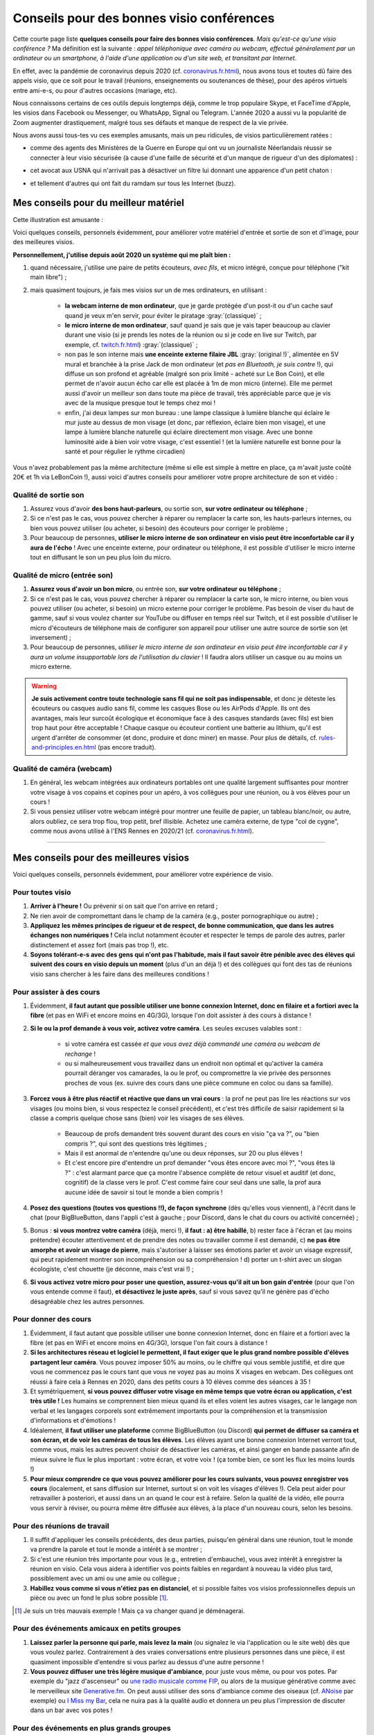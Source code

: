 .. meta::
   :description lang=fr: Conseils pour des bonnes visio conférences
   :description lang=en: Tips for good visio conferences

############################################
 Conseils pour des bonnes visio conférences
############################################

Cette courte page liste **quelques conseils pour faire des bonnes visio conférences**.
*Mais qu'est-ce qu'une visio conférence ?* Ma définition est la suivante : *appel téléphonique avec caméra ou webcam, effectué généralement par un ordinateur ou un smartphone, à l'aide d'une application ou d'un site web, et transitant par Internet*.

En effet, avec la pandémie de coronavirus depuis 2020 (cf. `<coronavirus.fr.html>`_), nous avons tous et toutes dû faire des appels visio, que ce soit pour le travail (réunions, enseignements ou soutenances de thèse), pour des apéros virtuels entre ami-e-s, ou pour d'autres occasions (mariage, etc).

Nous connaissons certains de ces outils depuis longtemps déjà, comme le trop populaire Skype, et FaceTime d'Apple, les visios dans Facebook ou Messenger, ou WhatsApp, Signal ou Telegram. L'année 2020 a aussi vu la popularité de Zoom augmenter drastiquement, malgré tous ses défauts et manque de respect de la vie privée.

Nous avons aussi tous-tes vu ces exemples amusants, mais un peu ridicules, de visios particulièrement ratées :

- comme des agents des Ministères de la Guerre en Europe qui ont vu un journaliste Néerlandais réussir se connecter à leur visio sécurisée (à cause d'une faille de sécurité et d'un manque de rigueur d'un des diplomates) :

.. youtube:: a864RCQ4lXs

- cet avocat aux USNA qui n'arrivait pas à désactiver un filtre lui donnant une apparence d'un petit chaton :

.. youtube:: 9f9eDBpnkaU

- et tellement d'autres qui ont fait du ramdam sur tous les Internet (buzz).


Mes conseils pour du meilleur matériel
--------------------------------------

Cette illustration est amusante :

.. image:: https://www.commitstrip.com/wp-content/uploads/2020/04/Strip-Covide19-7-650-final.jpg
   :scale: 25%
   :align: center
   :alt: Lien vers la planche de BD https://www.commitstrip.com/fr/2020/04/28/boiling-point/
   :target: https://www.commitstrip.com/fr/2020/04/28/boiling-point/


Voici quelques conseils, personnels évidemment, pour améliorer votre matériel d'entrée et sortie de son et d'image, pour des meilleures visios.

**Personnellement, j'utilise depuis août 2020 un système qui me plaît bien :**

1. quand nécessaire, j'utilise une paire de petits écouteurs, *avec fils*, et micro intégré, conçue pour téléphone ("kit main libre") ;
2. mais quasiment toujours, je fais mes visios sur un de mes ordinateurs, en utilisant :

     - **la webcam interne de mon ordinateur**, que je garde protégée d'un post-it ou d'un cache sauf quand je veux m'en servir, pour éviter le piratage :gray:`(classique)` ;
     - **le micro interne de mon ordinateur**, sauf quand je sais que je vais taper beaucoup au clavier durant une visio (si je prends les notes de la réunion ou si je code en live sur Twitch, par exemple, cf. `<twitch.fr.html>`_) :gray:`(classique)` ;
     - non pas le son interne mais **une enceinte externe filaire JBL** :gray:`(original !)`, alimentée en 5V mural et branchée à la prise Jack de mon ordinateur (et *pas en Bluetooth, je suis contre* !), qui diffuse un son profond et agréable (malgré son prix limité - acheté sur Le Bon Coin), et elle permet de n'avoir aucun écho car elle est placée à 1m de mon micro (interne). Elle me permet aussi d'avoir un meilleur son dans toute ma pièce de travail, très appréciable parce que je vis avec de la musique presque tout le temps chez moi !
     - enfin, j'ai deux lampes sur mon bureau : une lampe classique à lumière blanche qui éclaire le mur juste au dessus de mon visage (et donc, par réflexion, éclaire bien mon visage), et une lampe à lumière blanche naturelle qui éclaire directement mon visage. Avec une bonne luminosité aide à bien voir votre visage, c'est essentiel ! (et la lumière naturelle est bonne pour la santé et pour régulier le rythme circadien)

Vous n'avez probablement pas la même architecture (même si elle est simple à mettre en place, ça m'avait juste coûté 20€ et 1h via LeBonCoin !), aussi voici d'autres conseils pour améliorer votre propre architecture de son et vidéo :

Qualité de sortie son
~~~~~~~~~~~~~~~~~~~~~

1. Assurez vous d'avoir **des bons haut-parleurs**, ou sortie son, **sur votre ordinateur ou téléphone** ;
2. Si ce n'est pas le cas, vous pouvez chercher à réparer ou remplacer la carte son, les hauts-parleurs internes, ou bien vous pouvez utiliser (ou acheter, si besoin) des écouteurs pour corriger le problème ;
3. Pour beaucoup de personnes, **utiliser le micro interne de son ordinateur en visio peut être inconfortable car il y aura de l'écho** ! Avec une enceinte externe, pour ordinateur ou téléphone, il est possible d'utiliser le micro interne tout en diffusant le son un peu plus loin du micro.

Qualité de micro (entrée son)
~~~~~~~~~~~~~~~~~~~~~~~~~~~~~

1. **Assurez vous d'avoir un bon micro**, ou entrée son, **sur votre ordinateur ou téléphone** ;
2. Si ce n'est pas le cas, vous pouvez chercher à réparer ou remplacer la carte son, le micro interne, ou bien vous pouvez utiliser (ou acheter, si besoin) un micro externe pour corriger le problème. Pas besoin de viser du haut de gamme, sauf si vous voulez chanter sur YouTube ou diffuser en temps réel sur Twitch, et il est possible d'utiliser le micro d'écouteurs de téléphone mais de configurer son appareil pour utiliser une autre source de sortie son (et inversement) ;
3. Pour beaucoup de personnes, *utiliser le micro interne de son ordinateur en visio peut être inconfortable car il y aura un volume insupportable lors de l'utilisation du clavier* ! Il faudra alors utiliser un casque ou au moins un micro externe.

.. warning:: **Je suis activement contre toute technologie sans fil qui ne soit pas indispensable**, et donc je déteste les écouteurs ou casques audio sans fil, comme les casques Bose ou les AirPods d'Apple. Ils ont des avantages, mais leur surcoût écologique et économique face à des casques standards (avec fils) est bien trop haut pour être acceptable ! Chaque casque ou écouteur contient une batterie au lithium, qu'il est urgent d'arrêter de consommer (et donc, produire et donc miner) en masse. Pour plus de détails, cf. `<rules-and-principles.en.html>`_ (pas encore traduit).

Qualité de caméra (webcam)
~~~~~~~~~~~~~~~~~~~~~~~~~~

1. En général, les webcam intégrées aux ordinateurs portables ont une qualité largement suffisantes pour montrer votre visage à vos copains et copines pour un apéro, à vos collègues pour une réunion, ou à vos élèves pour un cours !

2. Si vous pensiez utiliser votre webcam intégré pour montrer une feuille de papier, un tableau blanc/noir, ou autre, alors oubliez, ce sera trop flou, trop petit, bref illisible. Achetez une caméra externe, de type "col de cygne", comme nous avons utilisé à l'ENS Rennes en 2020/21 (cf. `<coronavirus.fr.html>`_).

---------------------------------------


Mes conseils pour des meilleures visios
---------------------------------------

Voici quelques conseils, personnels évidemment, pour améliorer votre expérience de visio.

Pour toutes visio
~~~~~~~~~~~~~~~~~

1. **Arriver à l'heure !** Ou prévenir si on sait que l'on arrive en retard ;
2. Ne rien avoir de compromettant dans le champ de la caméra (e.g., poster pornographique ou autre) ;
3. **Appliquez les mêmes principes de rigueur et de respect, de bonne communication, que dans les autres échanges non numériques !** Cela inclut notamment écouter et respecter le temps de parole des autres, parler distinctement et assez fort (mais pas trop !), etc.
4. **Soyons tolérant-e-s avec des gens qui n'ont pas l'habitude, mais il faut savoir être pénible avec des élèves qui suivent des cours en visio depuis un moment** (plus d'un an déjà !) et des collègues qui font des tas de réunions visio sans chercher à les faire dans des meilleures conditions !

Pour assister à des cours
~~~~~~~~~~~~~~~~~~~~~~~~~

1. Évidemment, **il faut autant que possible utiliser une bonne connexion Internet, donc en filaire et a fortiori avec la fibre** (et pas en WiFi et encore moins en 4G/3G), lorsque l'on doit assister à des cours à distance !

2. **Si le ou la prof demande à vous voir, activez votre caméra**. Les seules excuses valables sont :

     - si votre caméra est cassée *et que vous avez déjà commandé une caméra ou webcam de rechange* !
     - ou si malheureusement vous travaillez dans un endroit non optimal et qu'activer la caméra pourrait déranger vos camarades, la ou le prof, ou compromettre la vie privée des personnes proches de vous (ex. suivre des cours dans une pièce commune en coloc ou dans sa famille).

3. **Forcez vous à être plus réactif et réactive que dans un vrai cours** : la prof ne peut pas lire les réactions sur vos visages (ou moins bien, si vous respectez le conseil précédent), et c'est très difficile de saisir rapidement si la classe a compris quelque chose sans (bien) voir les visages de ses élèves.

     - Beaucoup de profs demandent très souvent durant des cours en visio "ça va ?", ou "bien compris ?", qui sont des questions très légitimes ;
     - Mais il est anormal de n'entendre qu'une ou deux réponses, sur 20 ou plus élèves !
     - Et c'est encore pire d'entendre un prof demander "vous êtes encore avec moi ?", "vous êtes là ?" : c'est alarmant parce que ça montre l'absence complète de retour visuel et auditif (et donc, cognitif) de la classe vers le prof. C'est comme faire cour seul dans une salle, la prof aura aucune idée de savoir si tout le monde a bien compris !

4. **Posez des questions (toutes vos questions !!), de façon synchrone** (dès qu'elles vous viennent), à l'écrit dans le chat (pour BigBlueButton, dans l'appli c'est à gauche ; pour Discord, dans le chat du cours ou activité concernée) ;

5. Bonus : **si vous montrez votre caméra** (déjà, merci !), **il faut : a) être habillé**, b) rester face à l'écran et (au moins prétendre) écouter attentivement et de prendre des notes ou travailler comme il est demandé, c) **ne pas être amorphe et avoir un visage de pierre**, mais s'autoriser à laisser ses émotions parler et avoir un visage expressif, qui peut rapidement montrer son incompréhension ou sa compréhension ! d) porter un t-shirt avec un slogan écologiste, c'est chouette (je déconne, mais c'est vrai !) ;

6. **Si vous activez votre micro pour poser une question, assurez-vous qu'il ait un bon gain d'entrée** (pour que l'on vous entende comme il faut), **et désactivez le juste après**, sauf si vous savez qu'il ne génère pas d'écho désagréable chez les autres personnes.


Pour donner des cours
~~~~~~~~~~~~~~~~~~~~~

1. Évidemment, il faut autant que possible utiliser une bonne connexion Internet, donc en filaire et a fortiori avec la fibre (et pas en WiFi et encore moins en 4G/3G), lorsque l'on fait cours à distance !

2. **Si les architectures réseau et logiciel le permettent, il faut exiger que le plus grand nombre possible d'élèves partagent leur caméra**. Vous pouvez imposer 50% au moins, ou le chiffre qui vous semble justifié, et dire que vous ne commencez pas le cours tant que vous ne voyez pas au moins X visages en webcam. Des collègues ont réussi à faire cela à Rennes en 2020, dans des petits cours à 10 élèves comme des séances à 35 !

3. Et symétriquement, **si vous pouvez diffuser votre visage en même temps que votre écran ou application, c'est très utile !** Les humains se comprennent bien mieux quand ils et elles voient les autres visages, car le langage non verbal et les langages corporels sont extrêmement importants pour la compréhension et la transmission d'informations et d'émotions !

4. Idéalement, **il faut utiliser une plateforme** comme BigBlueButton (ou Discord) **qui permet de diffuser sa caméra et son écran, et de voir les caméras de tous les élèves**. Les élèves ayant une bonne connexion Internet verront tout, comme vous, mais les autres peuvent choisir de désactiver les caméras, et ainsi ganger en bande passante afin de mieux suivre le flux le plus important : votre écran, et votre voix ! (ça tombe bien, ce sont les flux les moins lourds !)

5. **Pour mieux comprendre ce que vous pouvez améliorer pour les cours suivants, vous pouvez enregistrer vos cours** (localement, et sans diffusion sur Internet, surtout si on voit les visages d'élèves !). Cela peut aider pour retravailler à posteriori, et aussi dans un an quand le cour est à refaire. Selon la qualité de la vidéo, elle pourra vous servir à réviser, ou pourra même être diffusée aux élèves, à la place d'un nouveau cours, selon les besoins.

Pour des réunions de travail
~~~~~~~~~~~~~~~~~~~~~~~~~~~~

1. Il suffit d'appliquer les conseils précédents, des deux parties, puisqu'en général dans une réunion, tout le monde va prendre la parole et tout le monde a intérêt à se montrer ;

2. Si c'est une réunion très importante pour vous (e.g., entretien d'embauche), vous avez intérêt à enregistrer la réunion en visio. Cela vous aidera à identifier vos points faibles en regardant à nouveau la vidéo plus tard, possiblement avec un ami ou une amie ou collègue ;

3. **Habillez vous comme si vous n'étiez pas en distanciel**, et si possible faites vos visios professionnelles depuis un pièce ou avec un fond le plus sobre possible [#mauvaisexemple]_.

.. [#mauvaisexemple] Je suis un très mauvais exemple ! Mais ça va changer quand je déménagerai.


Pour des événements amicaux en petits groupes
~~~~~~~~~~~~~~~~~~~~~~~~~~~~~~~~~~~~~~~~~~~~~

1. **Laissez parler la personne qui parle, mais levez la main** (ou signalez le via l'application ou le site web) dès que vous voulez parlez. Contrairement à des vraies conversations entre plusieurs personnes dans une pièce, il est quasiment impossible d'entendre si vous parlez au dessus d'une autre personne !

2. **Vous pouvez diffuser une très légère musique d'ambiance**, pour juste vous même, ou pour vos potes. Par exemple du "jazz d'ascenseur" ou `une radio musicale comme FIP <https://www.fip.fr/>`_, ou alors de la musique générative comme avec le merveilleux site `Generative.fm <https://play.generative.fm/>`_. On peut aussi utiliser des sons d'ambiance comme des oiseaux (cf. `ANoise <http://anoise.tuxfamily.org/>`_ par exemple) ou `I Miss my Bar <http://imissmybar.com/>`_, cela ne nuira pas à la qualité audio et donnera un peu plus l'impression de discuter dans un bar avec vos potes !


Pour des événements en plus grands groupes
~~~~~~~~~~~~~~~~~~~~~~~~~~~~~~~~~~~~~~~~~~

1. Si les personnes en charge de la réunion demandent à voir des caméras, vous pouvez le faire, mais en général c'est inutile ;

2. Suivez les consignes de l'équipe d'organisation, si elle demande des questions synchrones faites le, si elle demande des questions posées sur tel ou tel plateforme annexe, vous pouvez aussi essayer.

.. note:: En général, je n'accepterai pas d'aller à des événements en visio à plus d'une cinquantaine de personnes, je n'ai pas eu de bonnes expériences. Si c'est important, comptez sur moi, sinon, désolé j'ai mieux à faire ;-) !

---------------------------------------

D'autres conseils
-----------------

Je vous encourage à lire aussi cet article sur `Jitsi <jitsi.fr.html>`_, qui critique les outils de visio propriétaires et non respectueux de la vie privée, comme Skype ou Zoom. Quand j'ai le choix, je boycotte toutes les alternatives non-libres, et je choisis d'utiliser Jitsi ou BigBlueButton.

Je vous recommande aussi de regarder cette vidéo, à moitié humoristique, réalisée par `Raphaël Truffet <https://www.youtube.com/channel/UCKdT0orbp8_eX5qh-NygBhg>`_, un ami et collègue, actuellement doctorant en informatique à l'IRISA (en 2021).

.. youtube:: 8RUdGAypXxs

Enfin, vous pouvez aisément chercher d'autres documents similaires, ou d'autres vidéos, par exemple avec `cette recherche sur YouTube <https://www.youtube.com/results?search_query=meilleurs+conseils+pour+les+visios>`_. J'avais regardé une douzaine de vidéos, pendant la rédaction de cette page-là.

.. todo:: Intégrer certains de ces conseils si je découvre des idées que je n'avais pas eue avant ?

.. (c) Lilian Besson, 2011-2021, https://bitbucket.org/lbesson/web-sphinx/
